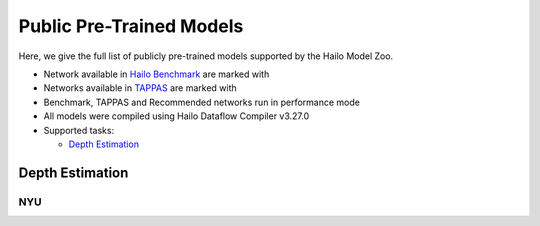 
Public Pre-Trained Models
=========================

.. |rocket| image:: ../../images/rocket.png
  :width: 18

.. |star| image:: ../../images/star.png
  :width: 18

Here, we give the full list of publicly pre-trained models supported by the Hailo Model Zoo.

* Network available in `Hailo Benchmark <https://hailo.ai/developer-zone/benchmarks/>`_ are marked with |rocket|
* Networks available in `TAPPAS <https://hailo.ai/developer-zone/tappas-apps-toolkit/>`_ are marked with |star|
* Benchmark, TAPPAS and Recommended networks run in performance mode
* All models were compiled using Hailo Dataflow Compiler v3.27.0
* Supported tasks:

  * `Depth Estimation`_


.. _Depth Estimation:

Depth Estimation
----------------

NYU
^^^

.. list-table::
   :widths: 31 9 7 11 9 8 8 8 7 7 7 7
   :header-rows: 1

   * - Network Name
     - RMSE
     - Quantized
     - FPS (Batch Size=1)
     - FPS (Batch Size=8)
     - Input Resolution (HxWxC)
     - Params (M)
     - OPS (G)
     - Pretrained
     - Source
     - Compiled
   * - fast_depth  |star|
     - 0.6
     - 0.62
     - 1739
     - 1746
     - 224x224x3
     - 1.35
     - 0.74
     - `download <https://hailo-model-zoo.s3.eu-west-2.amazonaws.com/DepthEstimation/indoor/fast_depth/pretrained/2021-10-18/fast_depth.zip>`_
     - `link <https://github.com/dwofk/fast-depth>`_
     - `download <https://hailo-model-zoo.s3.eu-west-2.amazonaws.com/ModelZoo/Compiled/v2.11.0/hailo8/fast_depth.hef>`_
   * - scdepthv3
     - 0.48
     - 0.51
     - 777
     - 777
     - 256x320x3
     - 14.8
     - 10.7
     - `download <https://hailo-model-zoo.s3.eu-west-2.amazonaws.com/DepthEstimation/indoor/scdepthv3/pretrained/2023-07-20/scdepthv3.zip>`_
     - `link <https://github.com/JiawangBian/sc_depth_pl/>`_
     - `download <https://hailo-model-zoo.s3.eu-west-2.amazonaws.com/ModelZoo/Compiled/v2.11.0/hailo8/scdepthv3.hef>`_
